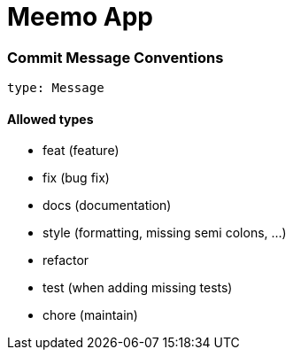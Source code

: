 Meemo App
=========





=== Commit Message Conventions

`type: Message`

==== Allowed types

* feat (feature)
* fix (bug fix)
* docs (documentation)
* style (formatting, missing semi colons, …)
* refactor
* test (when adding missing tests)
* chore (maintain)
